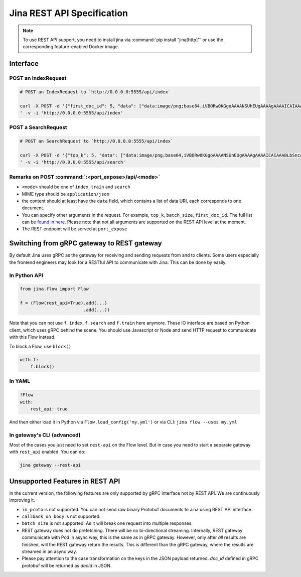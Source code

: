 Jina REST API Specification
===========================

.. note::
    To use REST API support, you need to install jina via :command:`pip install "jina[http]"` or use the corresponding feature-enabled Docker image.

Interface
---------

POST an IndexRequest
~~~~~~~~~~~~~~~~~~~~

.. code:: bash

   # POST an IndexRequest to `http://0.0.0.0:5555/api/index`

   curl -X POST -d '{"first_doc_id": 5, "data": ["data:image/png;base64,iVBORw0KGgoAAAANSUhEUgAAAAgAAAAICAIAAABLbSncAAAA2ElEQVR4nADIADf/AxWcWRUeCEeBO68T3u1qLWarHqMaxDnxhAEaLh0Ssu6ZGfnKcjP4CeDLoJok3o4aOPYAJocsjktZfo4Z7Q/WR1UTgppAAdguAhR+AUm9AnqRH2jgdBZ0R+kKxAFoAME32BL7fwQbcLzhw+dXMmY9BS9K8EarXyWLH8VYK1MACkxlLTY4Eh69XfjpROqjE7P0AeBx6DGmA8/lRRlTCmPkL196pC0aWBkVs2wyjqb/LABVYL8Xgeomjl3VtEMxAeaUrGvnIawVh/oBAAD///GwU6v3yCoVAAAAAElFTkSuQmCC", "data:image/png;base64,iVBORw0KGgoAAAANSUhEUgAAAAgAAAAICAIAAABLbSncAAAA2ElEQVR4nADIADf/AvdGjTZeOlQq07xSYPgJjlWRwfWEBx2+CgAVrPrP+O5ghhOa+a0cocoWnaMJFAsBuCQCgiJOKDBcIQTiLieOrPD/cp/6iZ/Iu4HqAh5dGzggIQVJI3WqTxwVTDjs5XJOy38AlgHoaKgY+xJEXeFTyR7FOfF7JNWjs3b8evQE6B2dTDvQZx3n3Rz6rgOtVlaZRLvR9geCAxuY3G+0mepEAhrTISES3bwPWYYi48OUrQOc//IaJeij9xZGGmDIG9kc73fNI7eA8VMBAAD//0SxXMMT90UdAAAAAElFTkSuQmCC"]}
   ' -v -i 'http://0.0.0.0:5555/api/index'

POST a SearchRequest
~~~~~~~~~~~~~~~~~~~~

.. code:: bash

   # POST an SearchRequest to `http://0.0.0.0:5555/api/index`

   curl -X POST -d '{"top_k": 5, "data": ["data:image/png;base64,iVBORw0KGgoAAAANSUhEUgAAAAgAAAAICAIAAABLbSncAAAA2ElEQVR4nADIADf/AxWcWRUeCEeBO68T3u1qLWarHqMaxDnxhAEaLh0Ssu6ZGfnKcjP4CeDLoJok3o4aOPYAJocsjktZfo4Z7Q/WR1UTgppAAdguAhR+AUm9AnqRH2jgdBZ0R+kKxAFoAME32BL7fwQbcLzhw+dXMmY9BS9K8EarXyWLH8VYK1MACkxlLTY4Eh69XfjpROqjE7P0AeBx6DGmA8/lRRlTCmPkL196pC0aWBkVs2wyjqb/LABVYL8Xgeomjl3VtEMxAeaUrGvnIawVh/oBAAD///GwU6v3yCoVAAAAAElFTkSuQmCC", "data:image/png;base64,iVBORw0KGgoAAAANSUhEUgAAAAgAAAAICAIAAABLbSncAAAA2ElEQVR4nADIADf/AvdGjTZeOlQq07xSYPgJjlWRwfWEBx2+CgAVrPrP+O5ghhOa+a0cocoWnaMJFAsBuCQCgiJOKDBcIQTiLieOrPD/cp/6iZ/Iu4HqAh5dGzggIQVJI3WqTxwVTDjs5XJOy38AlgHoaKgY+xJEXeFTyR7FOfF7JNWjs3b8evQE6B2dTDvQZx3n3Rz6rgOtVlaZRLvR9geCAxuY3G+0mepEAhrTISES3bwPWYYi48OUrQOc//IaJeij9xZGGmDIG9kc73fNI7eA8VMBAAD//0SxXMMT90UdAAAAAElFTkSuQmCC"]}
   ' -v -i 'http://0.0.0.0:5555/api/search'

Remarks on POST :command:`:<port_expose>/api/<mode>`
~~~~~~~~~~~~~~~~~~~~~~~~~~~~~~~~~~~~~~~~~~~~~~~~~~

-  ``<mode>`` should be one of ``index``, ``train`` and ``search``
-  MIME type should be ``application/json``
-  the content should at least have the ``data`` field, which contains a
   list of data URI, each corresponds to one document.
-  You can specify other arguments in the request. For example,
   ``top_k``, ``batch_size``, ``first_doc_id``. The full list can be
   `found in here <../cli/jina-client.html#client-specific%20arguments>`_. Please note that not all arguments are supported on
   the REST API level at the moment.
-  The REST endpoint will be served at ``port_expose``

Switching from gRPC gateway to REST gateway
-------------------------------------------

By default Jina uses gRPC as the gateway for receiving and sending
requests from and to clients. Some users especially the frontend
engineers may look for a RESTful API to communicate with Jina. This can
be done by easily.

In Python API
~~~~~~~~~~~~~

.. code:: python

   from jina.flow import Flow

   f = (Flow(rest_api=True).add(...)
                           .add(...))

Note that you can not use ``f.index``, ``f.search`` and ``f.train`` here
anymore. These IO interface are based on Python client, which uses gRPC
behind the scene. You should use Javascript or Node and send HTTP
request to communicate with this Flow instead.

To block a Flow, use ``block()``

.. code:: python

   with f:
       f.block()

In YAML
~~~~~~~

.. code:: yaml

   !Flow
   with:
       rest_api: true

And then either load it in Python via ``Flow.load_config('my.yml')`` or
via CLI: ``jina flow --uses my.yml``

In gateway's CLI (advanced)
~~~~~~~~~~~~~~~~~~~~~~~~~~~

Most of the cases you just need to set ``rest-api`` on the Flow level.
But in case you need to start a separate gateway with ``rest_api``
enabled. You can do:

.. code:: bash

   jina gateway --rest-api

Unsupported Features in REST API
--------------------------------

In the current version, the following features are only supported by
gRPC interface not by REST API. We are continuously improving it.

-  ``in_proto`` is not supported. You can not send raw binary Protobuf
   documents to Jina using REST API interface.
-  ``callback_on_body`` is not supported.
-  ``batch_size`` is not supported. As it will break one request into
   multiple responses.
-  REST gateway does not do prefetching. There will be no bi-directional streaming. Internally, REST gateway communicate with Pod in async way, this is the same as in gRPC gateway. However, only after *all* results are finished, will the REST gateway return the results. This is different than the gRPC gateway, where the results are streamed in an async way.
-  Please pay attention to the case transformation on the keys in the JSON payload returned. `doc_id` defined in gRPC protobuf will be returned as `docId` in JSON.